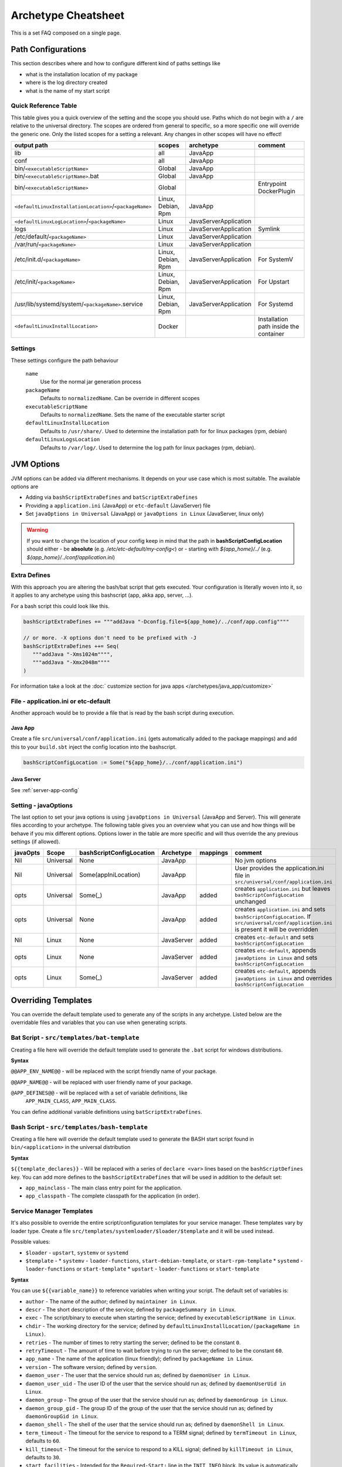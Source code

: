 .. _Cheatsheet:

Archetype Cheatsheet
####################

This is a set FAQ composed on a single page.

Path Configurations
===================
This section describes where and how to configure different kind of paths settings like

- what is the installation location of my package
- where is the log directory created
- what is the name of my start script



Quick Reference Table
---------------------
This table gives you a quick overview of the setting and the scope you should use.
Paths which do not begin with a ``/`` are relative to the universal directory.
The scopes are ordered from general to specific, so a more specific one will override
the generic one. Only the listed scopes for a setting a relevant. Any changes in other
scopes will have no effect!

========================================================  ===================  =====================  =======
output path                                               scopes               archetype              comment
========================================================  ===================  =====================  =======
lib                                                       all                  JavaApp
conf                                                      all                  JavaApp
bin/``<executableScriptName>``                            Global               JavaApp
bin/``<executableScriptName>``.bat                        Global               JavaApp
bin/``<executableScriptName>``                            Global                                      Entrypoint DockerPlugin
``<defaultLinuxInstallationLocation>``/``<packageName>``  Linux, Debian, Rpm   JavaApp
``<defaultLinuxLogLocation>``/``<packageName>``           Linux                JavaServerApplication
logs                                                      Linux                JavaServerApplication  Symlink
/etc/default/``<packageName>``                            Linux                JavaServerApplication
/var/run/``<packageName>``                                Linux                JavaServerApplication
/etc/init.d/``<packageName>``                             Linux, Debian, Rpm   JavaServerApplication  For SystemV
/etc/init/``<packageName>``                               Linux, Debian, Rpm   JavaServerApplication  For Upstart
/usr/lib/systemd/system/``<packageName>``.service         Linux, Debian, Rpm   JavaServerApplication  For Systemd
``<defaultLinuxInstallLocation>``                         Docker                                      Installation path inside the container
========================================================  ===================  =====================  =======


Settings
--------

These settings configure the path behaviour

  ``name``
    Use for the normal jar generation process

  ``packageName``
    Defaults to ``normalizedName``. Can be override in different scopes

  ``executableScriptName``
    Defaults to ``normalizedName``. Sets the name of the executable starter script

  ``defaultLinuxInstallLocation``
    Defaults to ``/usr/share/``. Used to determine the installation path for for linux packages (rpm, debian)

  ``defaultLinuxLogsLocation``
    Defaults to ``/var/log/``. Used to determine the log path for linux packages (rpm, debian).


JVM Options
===========

JVM options can be added via different mechanisms. It depends on your use case which is most suitable.
The available options are

- Adding via ``bashScriptExtraDefines`` and ``batScriptExtraDefines``
- Providing a ``application.ini`` (JavaApp) or ``etc-default`` (JavaServer) file
- Set ``javaOptions in Universal`` (JavaApp) or ``javaOptions in Linux`` (JavaServer, linux only)

.. warning:: If you want to change the location of your config keep in mind that the path in
    **bashScriptConfigLocation** should either
    - be **absolute** (e.g. */etc/etc-default/my-config<*) or
    - starting with *${app_home}/../* (e.g. *${app_home}/../conf/application.ini*)

Extra Defines
-------------

With this approach you are altering the bash/bat script that gets executed.
Your configuration is literally woven into it, so it applies to any archetype
using this bashscript (app, akka app, server, ...).

For a bash script this could look like this.

.. code-block:: scala

     bashScriptExtraDefines += """addJava "-Dconfig.file=${app_home}/../conf/app.config""""

     // or more. -X options don't need to be prefixed with -J
     bashScriptExtraDefines ++= Seq(
        """addJava "-Xms1024m"""",
        """addJava "-Xmx2048m""""
     )

For information take a look at the :doc:` customize section for java apps </archetypes/java_app/customize>`

File - application.ini or etc-default
-------------------------------------

Another approach would be to provide a file that is read by the bash script during execution.

Java App
~~~~~~~~

Create a file ``src/universal/conf/application.ini`` (gets automatically added to the package mappings)
and add this to your ``build.sbt`` inject the config location into the bashscript.

.. code-block:: scala

    bashScriptConfigLocation := Some("${app_home}/../conf/application.ini")


Java Server
~~~~~~~~~~~

See :ref:`server-app-config`

Setting - javaOptions
---------------------

The last option to set your java options is using ``javaOptions in Universal`` (JavaApp and Server).
This will generate files according to your archetype. The following table gives you an overview what
you can use and how things will be behave if you mix different options. Options lower in the table
are more specific and will thus override the any previous settings (if allowed).

========  =========  ========================  ==========  ========  =======
javaOpts  Scope      bashScriptConfigLocation  Archetype   mappings  comment
========  =========  ========================  ==========  ========  =======
Nil       Universal  None                      JavaApp               No jvm options
Nil       Universal  Some(appIniLocation)      JavaApp               User provides the application.ini file in ``src/universal/conf/application.ini``
opts      Universal  Some(_)                   JavaApp     added     creates ``application.ini`` but leaves ``bashScriptConfigLocation`` unchanged
opts      Universal  None                      JavaApp     added     creates ``application.ini`` and sets ``bashScriptConfigLocation``. If ``src/universal/conf/application.ini`` is present it will be overridden
Nil       Linux      None                      JavaServer  added     creates ``etc-default`` and sets ``bashScriptConfigLocation``
opts      Linux      None                      JavaServer  added     creates ``etc-default``, appends ``javaOptions in Linux`` and sets ``bashScriptConfigLocation``
opts      Linux      Some(_)                   JavaServer  added     creates ``etc-default``, appends ``javaOptions in Linux`` and overrides ``bashScriptConfigLocation``
========  =========  ========================  ==========  ========  =======



Overriding Templates
====================

You can override the default template used to generate any of the scripts in
any archetype.   Listed below are the overridable files and variables that
you can use when generating scripts.

Bat Script - ``src/templates/bat-template``
-------------------------------------------

Creating a file here will override the default template used to
generate the ``.bat`` script for windows distributions.

**Syntax**

``@@APP_ENV_NAME@@`` - will be replaced with the script friendly name of your package.

``@@APP_NAME@@`` - will be replaced with user friendly name of your package.

``@APP_DEFINES@@`` - will be replaced with a set of variable definitions, like
  ``APP_MAIN_CLASS``, ``APP_MAIN_CLASS``.

You can define additional variable definitions using ``batScriptExtraDefines``.

Bash Script - ``src/templates/bash-template``
---------------------------------------------

Creating a file here will override the default template used to
generate the BASH start script found in ``bin/<application>`` in the
universal distribution

**Syntax**

``${{template_declares}}`` - Will be replaced with a series of ``declare <var>``
lines based on the ``bashScriptDefines`` key.  You can add more defines to
the ``bashScriptExtraDefines`` that will be used in addition to the default set:

* ``app_mainclass`` - The main class entry point for the application.
* ``app_classpath`` - The complete classpath for the application (in order).



Service Manager Templates
-----------------------------------------

It's also possible to override the entire script/configuration templates for your service manager.
These templates vary by loader type. Create a file ``src/templates/systemloader/$loader/$template``
and it will be used instead.

Possible values:

* ``$loader`` - ``upstart``, ``systemv`` or ``systemd``
* ``$template`` -
  * ``systemv`` - ``loader-functions``, ``start-debian-template``, or ``start-rpm-template``
  * ``systemd`` - ``loader-functions`` or ``start-template``
  * ``upstart`` - ``loader-functions`` or ``start-template``

**Syntax**

You can use ``${{variable_name}}`` to reference variables when writing your script.  The default set of variables is:

* ``author`` - The name of the author; defined by ``maintainer in Linux``.
* ``descr`` - The short description of the service; defined by ``packageSummary in Linux``.
* ``exec`` - The script/binary to execute when starting the service; defined by ``executableScriptName in Linux``.
* ``chdir`` - The working directory for the service; defined by ``defaultLinuxInstallLocation/(packageName in Linux)``.
* ``retries`` - The number of times to retry starting the server; defined to be the constant ``0``.
* ``retryTimeout`` - The amount of time to wait before trying to run the server; defined to be the constant ``60``.
* ``app_name`` - The name of the application (linux friendly); defined by ``packageName in Linux``.
* ``version`` - The software version; defined by ``version``.
* ``daemon_user`` - The user that the service should run as; defined by ``daemonUser in Linux``.
* ``daemon_user_uid`` - The user ID of the user that the service should run as; defined by ``daemonUserUid in Linux``.
* ``daemon_group`` - The group of the user that the service should run as; defined by ``daemonGroup in Linux``.
* ``daemon_group_gid`` - The group ID of the group of the user that the service should run as; defined by ``daemonGroupGid in Linux``.
* ``daemon_shell`` - The shell of the user that the service should run as; defined by ``daemonShell in Linux``.
* ``term_timeout`` - The timeout for the service to respond to a TERM signal; defined by ``termTimeout in Linux``, defaults to ``60``.
* ``kill_timeout`` - The timeout for the service to respond to a KILL signal; defined by ``killTimeout in Linux``, defaults to ``30``.
* ``start_facilities`` - Intended for the ``Required-Start:`` line in the ``INIT INFO`` block. Its value is automatically generated with respect to the chosen system loader.
* ``stop_facilities`` - Intended for the ``Required-Stop:`` line in the ``INIT INFO`` block. Its value is automatically generated with respect to the chosen system loader.
* ``start_runlevels`` - Intended for the ``Default-Start:`` line in the ``INIT INFO`` block. Its value is automatically generated with respect to the chosen system loader.
* ``stop_runlevels`` - Intended for the ``Default-Stop:`` line in the ``INIT INFO`` block. Its value is automatically generated with respect to the chosen system loader.

.. _server-app-config:

Server App Config - ``src/templates/etc-default-{systemv,systemd}``
-------------------------------------------------------------------

Creating a file here will override the ``/etc/default/<application>`` template
for the corresponding loader.

The file `/etc/default/<application>` is used as follows given the loader:

- *systemv*: sourced as a bourne script.
- *systemd*: used as an EnvironmentFile directive parameter (see *man systemd.exec*, section *EnvironmentFile* for a
  description of the expected file format).
- *upstart*: presently ignored.

If you're only overriding `JAVA_OPTS`, your environment file could be compatible
with both systemv and systemd loaders; if such is the case, you can specify a
single file at `src/templates/etc-default` which will serve as an override for
all loaders.
